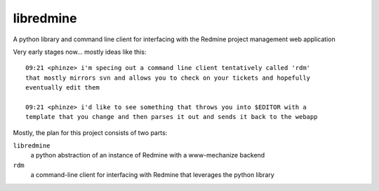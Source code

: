 ========================
libredmine
========================

A python library and command line client for interfacing with the Redmine
project management web application


Very early stages now... mostly ideas like this::

  09:21 <phinze> i'm specing out a command line client tentatively called 'rdm'
  that mostly mirrors svn and allows you to check on your tickets and hopefully
  eventually edit them 

  09:21 <phinze> i'd like to see something that throws you into $EDITOR with a
  template that you change and then parses it out and sends it back to the webapp


Mostly, the plan for this project consists of two parts:

``libredmine``
  a python abstraction of an instance of Redmine with a www-mechanize backend 
``rdm``
  a command-line client for interfacing with Redmine that leverages the python library
